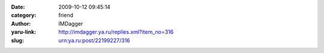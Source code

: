 

:date: 2009-10-12 09:45:14
:category: friend
:author: IMDagger
:yaru-link: http://imdagger.ya.ru/replies.xml?item_no=316
:slug: urn:ya.ru:post/22199227/316



